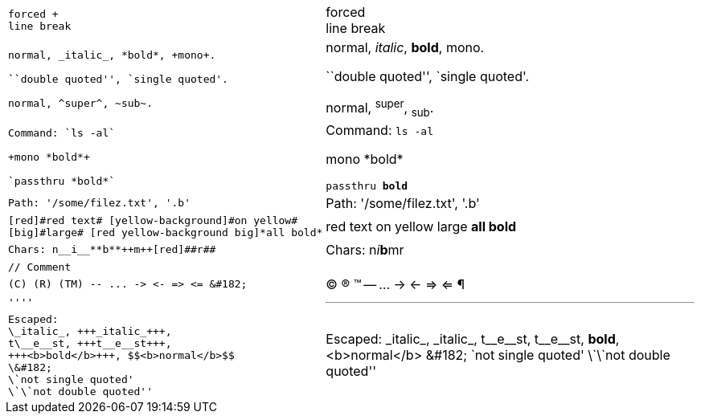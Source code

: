++++
<table class=cs>
++++
++++
<tr class="odd"><td class="col1">
++++
....
forced +
line break

....
++++
</td><td class="col2">
++++
forced +
line break

++++
</td></tr>
++++
++++
<tr class="even"><td class="col1">
++++
....
normal, _italic_, *bold*, +mono+.

``double quoted'', `single quoted'.

normal, ^super^, ~sub~.

....
++++
</td><td class="col2">
++++
normal, _italic_, *bold*, +mono+.

``double quoted'', `single quoted'.

normal, ^super^, ~sub~.

++++
</td></tr>
++++
++++
<tr class="odd"><td class="col1">
++++
....
Command: `ls -al`

+mono *bold*+

`passthru *bold*`

....
++++
</td><td class="col2">
++++
Command: `ls -al`

+mono *bold*+

`passthru *bold*`

++++
</td></tr>
++++
++++
<tr class="even"><td class="col1">
++++
....
Path: '/some/filez.txt', '.b'

....
++++
</td><td class="col2">
++++
Path: '/some/filez.txt', '.b'

++++
</td></tr>
++++
++++
<tr class="odd"><td class="col1">
++++
....
[red]#red text# [yellow-background]#on yellow#
[big]#large# [red yellow-background big]*all bold*

....
++++
</td><td class="col2">
++++
[red]#red text# [yellow-background]#on yellow#
[big]#large# [red yellow-background big]*all bold*

++++
</td></tr>
++++
++++
<tr class="even"><td class="col1">
++++
....
Chars: n__i__**b**++m++[red]##r##

....
++++
</td><td class="col2">
++++
Chars: n__i__**b**++m++[red]##r##

++++
</td></tr>
++++
++++
<tr class="odd"><td class="col1">
++++
....
// Comment

....
++++
</td><td class="col2">
++++
// Comment

++++
</td></tr>
++++
++++
<tr class="even"><td class="col1">
++++
....
(C) (R) (TM) -- ... -> <- => <= &#182;

....
++++
</td><td class="col2">
++++
(C) (R) (TM) -- ... -> <- => <= &#182;

++++
</td></tr>
++++
++++
<tr class="odd"><td class="col1">
++++
....
''''

....
++++
</td><td class="col2">
++++
''''

++++
</td></tr>
++++
++++
<tr class="even"><td class="col1">
++++
....
Escaped:
\_italic_, +++_italic_+++,
t\__e__st, +++t__e__st+++,
+++<b>bold</b>+++, $$<b>normal</b>$$
\&#182;
\`not single quoted'
\`\`not double quoted''

....
++++
</td><td class="col2">
++++
Escaped:
\_italic_, +++_italic_+++,
t\__e__st, +++t__e__st+++,
+++<b>bold</b>+++, $$<b>normal</b>$$
\&#182;
\`not single quoted'
\`\`not double quoted''

++++
</td></tr>
++++
++++
</table>
++++
